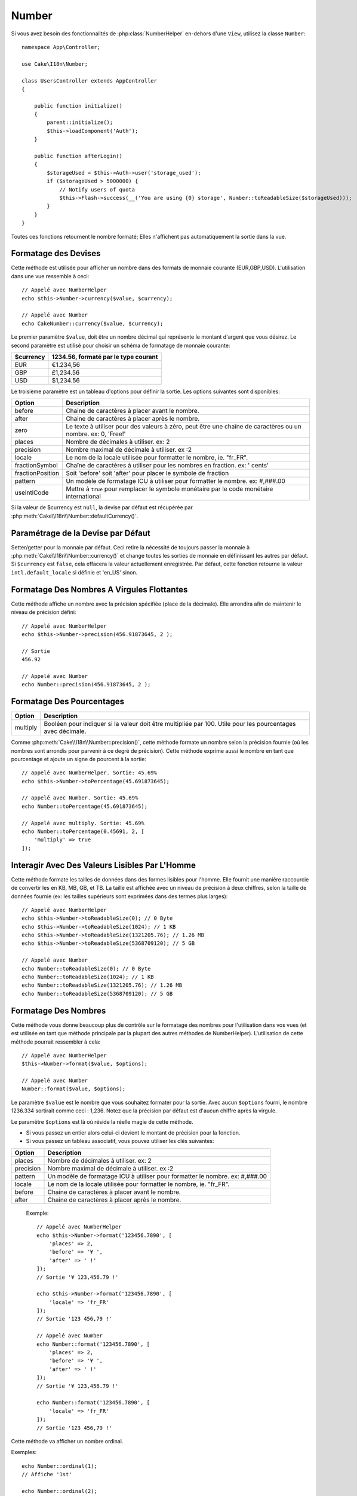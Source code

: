 Number
######

.. php:namespace:: Cake\I18n

.. php:class:: Number

Si vous avez besoin des fonctionnalités de :php:class:`NumberHelper` en-dehors
d'une ``View``, utilisez la classe ``Number``::

    namespace App\Controller;

    use Cake\I18n\Number;

    class UsersController extends AppController
    {

        public function initialize()
        {
            parent::initialize();
            $this->loadComponent('Auth');
        }

        public function afterLogin()
        {
            $storageUsed = $this->Auth->user('storage_used');
            if ($storageUsed > 5000000) {
                // Notify users of quota
                $this->Flash->success(__('You are using {0} storage', Number::toReadableSize($storageUsed)));
            }
        }
    }

.. start-cakenumber

Toutes ces fonctions retournent le nombre formaté; Elles n'affichent pas
automatiquement la sortie dans la vue.

Formatage des Devises
=====================

.. php:method:: currency(mixed $value, string $currency = null, array $options = [])

Cette méthode est utilisée pour afficher un nombre dans des formats de
monnaie courante (EUR,GBP,USD). L'utilisation dans une vue ressemble à
ceci::

    // Appelé avec NumberHelper
    echo $this->Number->currency($value, $currency);

    // Appelé avec Number
    echo CakeNumber::currency($value, $currency);

Le premier paramètre ``$value``, doit être un nombre décimal qui représente
le montant d'argent que vous désirez. Le second paramètre est utilisé pour
choisir un schéma de formatage de monnaie courante:

+---------------------+----------------------------------------------------+
| $currency           | 1234.56, formaté par le type courant               |
+=====================+====================================================+
| EUR                 | €1.234,56                                          |
+---------------------+----------------------------------------------------+
| GBP                 | £1,234.56                                          |
+---------------------+----------------------------------------------------+
| USD                 | $1,234.56                                          |
+---------------------+----------------------------------------------------+

Le troisième paramètre est un tableau d'options pour définir la sortie. Les
options suivantes sont disponibles:

+---------------------+----------------------------------------------------+
| Option              | Description                                        |
+=====================+====================================================+
| before              | Chaine de caractères à placer avant le nombre.     |
+---------------------+----------------------------------------------------+
| after               | Chaine de caractères à placer après le nombre.     |
+---------------------+----------------------------------------------------+
| zero                | Le texte à utiliser pour des valeurs à zéro, peut  |
|                     | être une chaîne de caractères ou un nombre.        |
|                     | ex: 0, 'Free!'                                     |
+---------------------+----------------------------------------------------+
| places              | Nombre de décimales à utiliser. ex: 2              |
+---------------------+----------------------------------------------------+
| precision           | Nombre maximal de décimale à utiliser. ex :2       |
+---------------------+----------------------------------------------------+
| locale              | Le nom de la locale utilisée pour formatter le     |
|                     | nombre, ie. "fr_FR".                               |
+---------------------+----------------------------------------------------+
| fractionSymbol      | Chaîne de caractères à utiliser pour les nombres   |
|                     | en fraction. ex: ' cents'                          |
+---------------------+----------------------------------------------------+
| fractionPosition    | Soit 'before' soit 'after' pour placer le symbole  |
|                     | de fraction                                        |
+---------------------+----------------------------------------------------+
| pattern             | Un modèle de formatage ICU à utiliser pour         |
|                     | formatter le nombre. ex: #,###.00                  |
+---------------------+----------------------------------------------------+
| useIntlCode         | Mettre à ``true`` pour remplacer le symbole        |
|                     | monétaire par le code monétaire international      |
+---------------------+----------------------------------------------------+

Si la valeur de $currency est ``null``, la devise par défaut est récupérée par
:php:meth:`Cake\\I18n\\Number::defaultCurrency()`.

Paramétrage de la Devise par Défaut
===================================

.. php:method:: defaultCurrency(string $currency)

Setter/getter pour la monnaie par défaut. Ceci retire la nécessité de
toujours passer la monnaie à :php:meth:`Cake\\I18n\\Number::currency()` et
change toutes les sorties de monnaie en définissant les autres par défaut.
Si ``$currency`` est ``false``, cela effacera la valeur actuellement
enregistrée.
Par défaut, cette fonction retourne la valeur ``intl.default_locale`` si définie
et 'en_US' sinon.

Formatage Des Nombres A Virgules Flottantes
===========================================

.. php:method:: precision(float $value, int $precision = 3, array $options = [])

Cette méthode affiche un nombre avec la précision spécifiée (place de la
décimale). Elle arrondira afin de maintenir le niveau de précision défini::

    // Appelé avec NumberHelper
    echo $this->Number->precision(456.91873645, 2 );

    // Sortie
    456.92

    // Appelé avec Number
    echo Number::precision(456.91873645, 2 );

Formatage Des Pourcentages
==========================

.. php:method:: toPercentage(mixed $value, int $precision = 2, array $options = [])

+---------------------+----------------------------------------------------+
| Option              | Description                                        |
+=====================+====================================================+
| multiply            | Booléen pour indiquer si la valeur doit être       |
|                     | multipliée par 100. Utile pour les pourcentages    |
|                     | avec décimale.                                     |
+---------------------+----------------------------------------------------+

Comme :php:meth:`Cake\\I18n\\Number::precision()`, cette méthode formate un
nombre selon la précision fournie (où les nombres sont arrondis pour parvenir
à ce degré de précision). Cette méthode exprime aussi le nombre en tant que
pourcentage et ajoute un signe de pourcent à la sortie::

    // appelé avec NumberHelper. Sortie: 45.69%
    echo $this->Number->toPercentage(45.691873645);

    // appelé avec Number. Sortie: 45.69%
    echo Number::toPercentage(45.691873645);

    // Appelé avec multiply. Sortie: 45.69%
    echo Number::toPercentage(0.45691, 2, [
        'multiply' => true
    ]);

Interagir Avec Des Valeurs Lisibles Par L'Homme
===============================================

.. php:method:: toReadableSize(string $dataSize)

Cette méthode formate les tailles de données dans des formes lisibles
pour l'homme. Elle fournit une manière raccourcie de convertir les
en KB, MB, GB, et TB. La taille est affichée avec un niveau de précision
à deux chiffres, selon la taille de données fournie (ex: les tailles
supérieurs sont exprimées dans des termes plus larges)::

    // Appelé avec NumberHelper
    echo $this->Number->toReadableSize(0); // 0 Byte
    echo $this->Number->toReadableSize(1024); // 1 KB
    echo $this->Number->toReadableSize(1321205.76); // 1.26 MB
    echo $this->Number->toReadableSize(5368709120); // 5 GB

    // Appelé avec Number
    echo Number::toReadableSize(0); // 0 Byte
    echo Number::toReadableSize(1024); // 1 KB
    echo Number::toReadableSize(1321205.76); // 1.26 MB
    echo Number::toReadableSize(5368709120); // 5 GB

Formatage Des Nombres
=====================

.. php:method:: format(mixed $value, array $options=[])

Cette méthode vous donne beaucoup plus de contrôle sur le formatage des
nombres pour l'utilisation dans vos vues (et est utilisée en tant que
méthode principale par la plupart des autres méthodes de NumberHelper).
L'utilisation de cette méthode pourrait ressembler à cela::

    // Appelé avec NumberHelper
    $this->Number->format($value, $options);

    // Appelé avec Number
    Number::format($value, $options);

Le paramètre ``$value`` est le nombre que vous souhaitez formater pour la
sortie. Avec aucun ``$options`` fourni, le nombre 1236.334 sortirait comme
ceci : 1,236. Notez que la précision par défaut est d'aucun chiffre après
la virgule.

Le paramètre ``$options`` est là où réside la réelle magie de cette méthode.

-  Si vous passez un entier alors celui-ci devient le montant de précision
   pour la fonction.
-  Si vous passez un tableau associatif, vous pouvez utiliser les clés
   suivantes:

+---------------------+----------------------------------------------------+
| Option              | Description                                        |
+=====================+====================================================+
| places              | Nombre de décimales à utiliser. ex: 2              |
+---------------------+----------------------------------------------------+
| precision           | Nombre maximal de décimale à utiliser. ex :2       |
+---------------------+----------------------------------------------------+
| pattern             | Un modèle de formatage ICU à utiliser pour         |
|                     | formatter le nombre. ex: #,###.00                  |
+---------------------+----------------------------------------------------+
| locale              | Le nom de la locale utilisée pour formatter le     |
|                     | nombre, ie. "fr_FR".                               |
+---------------------+----------------------------------------------------+
| before              | Chaine de caractères à placer avant le nombre.     |
+---------------------+----------------------------------------------------+
| after               | Chaine de caractères à placer après le nombre.     |
+---------------------+----------------------------------------------------+

 Exemple::

    // Appelé avec NumberHelper
    echo $this->Number->format('123456.7890', [
        'places' => 2,
        'before' => '¥ ',
        'after' => ' !'
    ]);
    // Sortie '¥ 123,456.79 !'

    echo $this->Number->format('123456.7890', [
        'locale' => 'fr_FR'
    ]);
    // Sortie '123 456,79 !'

    // Appelé avec Number
    echo Number::format('123456.7890', [
        'places' => 2,
        'before' => '¥ ',
        'after' => ' !'
    ]);
    // Sortie '¥ 123,456.79 !'

    echo Number::format('123456.7890', [
        'locale' => 'fr_FR'
    ]);
    // Sortie '123 456,79 !'

.. php:method:: ordinal(mixed $value, array $options = [])

Cette méthode va afficher un nombre ordinal.

Exemples::

    echo Number::ordinal(1);
    // Affiche '1st'

    echo Number::ordinal(2);
    // Affiche '2nd'

    echo Number::ordinal(2, [
        'locale' => 'fr_FR'
    ]);
    // Affiche '2e'

    echo Number::ordinal(410);
    // Affiche '410th'

Formatage Des Différences
=========================

.. php:method:: formatDelta(mixed $value, mixed $options=[])

Cette méthode affiche les différences en valeur comme un nombre signé::

    // Appelé avec NumberHelper
    $this->Number->formatDelta($value, $options);

    // Appelé avec Number
    Number::formatDelta($value, $options);

Le paramètre ``$value`` est le nombre que vous planifiez sur le formatage
de sortie. Avec aucun ``$options`` fourni, le nombre 1236.334 sortirait
1,236. Notez que la valeur de precision par défaut est aucune décimale.

Le paramètre ``$options`` prend les mêmes clés que :php:meth:`Number::format()`
lui-même:

+---------------------+----------------------------------------------------+
| Option              | Description                                        |
+=====================+====================================================+
| places              | Nombre de décimales à utiliser. ex: 2              |
+---------------------+----------------------------------------------------+
| precision           | Nombre maximal de décimale à utiliser. ex :2       |
+---------------------+----------------------------------------------------+
| pattern             | Un modèle de formatage ICU à utiliser pour         |
|                     | formatter le nombre. ex: #,###.00                  |
+---------------------+----------------------------------------------------+
| locale              | Le nom de la locale utilisée pour formatter le     |
|                     | nombre, ie. "fr_FR".                               |
+---------------------+----------------------------------------------------+
| before              | Chaine de caractères à placer avant le nombre.     |
+---------------------+----------------------------------------------------+
| after               | Chaine de caractères à placer après le nombre.     |
+---------------------+----------------------------------------------------+

Example::

    // Appelé avec NumberHelper
    echo $this->Number->formatDelta('123456.7890', [
        'places' => 2,
        'before' => '[',
        'after' => ']'
    ]);
    // Sortie '[+123,456.79]'

    // Appelé avec Number
    echo Number::formatDelta('123456.7890', [
        'places' => 2,
        'before' => '[',
        'after' => ']'
    ]);
    // Sortie '[+123,456.79]'

.. end-cakenumber

Configurer le Formatage
=======================

.. php:method:: config(string $locale, int $type = NumberFormatter::DECIMAL, array $options = [])

Cette méthode vous permet de configurer le formatage par défaut qui sera
utilisé de façon persistante à travers toutes les méthodes.

Par exemple::

    Number::config('en_IN', \NumberFormatter::CURRENCY, [
        'pattern' => '#,##,##0'
    ]);

.. meta::
    :title lang=fr: NumberHelper
    :description lang=fr: Le Helper Number contient des méthodes pratiques qui permettent l'affichage de nombres dans des formats habituels dans vos vues.
    :keywords lang=fr: number helper,monnaie,format nombre,précision nombre,format fichier taille,format nombres
